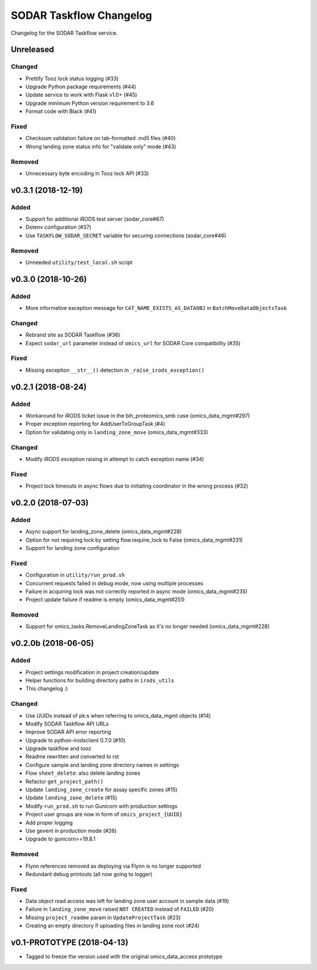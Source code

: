 SODAR Taskflow Changelog
^^^^^^^^^^^^^^^^^^^^^^^^

Changelog for the SODAR Taskflow service.


Unreleased
==========

Changed
-------

- Prettify Tooz lock status logging (#33)
- Upgrade Python package requirements (#44)
- Update service to work with Flask v1.0+ (#45)
- Upgrade minimum Python version requirement to 3.6
- Format code with Black (#41)

Fixed
-----

- Checksum validation failure on tab-formatted .md5 files (#40)
- Wrong landing zone status info for "validate only" mode (#43)

Removed
-------

- Unnecessary byte encoding in Tooz lock API (#33)


v0.3.1 (2018-12-19)
===================

Added
-----

- Support for additional iRODS test server (sodar_core#67)
- Dotenv configuration (#37)
- Use ``TASKFLOW_SODAR_SECRET`` variable for securing connections (sodar_core#46)

Removed
-------

- Unneeded ``utility/test_local.sh`` script


v0.3.0 (2018-10-26)
===================

Added
-----

- More informative exception message for ``CAT_NAME_EXISTS_AS_DATAOBJ`` in ``BatchMoveDataObjectsTask``

Changed
-------

- Rebrand site as SODAR Taskflow (#36)
- Expect ``sodar_url`` parameter instead of ``omics_url`` for SODAR Core compatibility (#35)

Fixed
-----

- Missing exception ``__str__()`` detection in ``_raise_irods_exception()``


v0.2.1 (2018-08-24)
===================

Added
-----

- Workaround for iRODS ticket issue in the bih_proteomics_smb case (omics_data_mgmt#297)
- Proper exception reporting for AddUserToGroupTask (#4)
- Option for validating only in ``landing_zone_move`` (omics_data_mgmt#333)

Changed
-------

- Modify iRODS exception raising in attempt to catch exception name (#34)

Fixed
-----

- Project lock timeouts in async flows due to initiating coordinator in the wrong process (#32)


v0.2.0 (2018-07-03)
===================

Added
-----

- Async support for landing_zone_delete (omics_data_mgmt#228)
- Option for not requiring lock by setting flow.require_lock to False (omics_data_mgmt#231)
- Support for landing zone configuration

Fixed
-----

- Configuration in ``utility/run_prod.sh``
- Concurrent requests failed in debug mode, now using multiple processes
- Failure in acquiring lock was not correctly reported in async mode (omics_data_mgmt#235)
- Project update failure if readme is empty (omics_data_mgmt#251)

Removed
-------

- Support for omics_tasks.RemoveLandingZoneTask as it's no longer needed (omics_data_mgmt#228)


v0.2.0b (2018-06-05)
====================

Added
-----

- Project settings modification in project creation/update
- Helper functions for building directory paths in ``irods_utils``
- This changelog :)

Changed
-------

- Use UUIDs instead of pk:s when referring to omics_data_mgmt objects (#14)
- Modify SODAR Taskflow API URLs
- Improve SODAR API error reporting
- Upgrade to python-irodsclient 0.7.0 (#10)
- Upgrade taskflow and tooz
- Readme rewritten and converted to rst
- Configure sample and landing zone directory names in settings
- Flow ``sheet_delete``: also delete landing zones
- Refactor ``get_project_path()``
- Update ``landing_zone_create`` for assay specific zones (#15)
- Update ``landing_zone_delete`` (#15)
- Modify ``run_prod.sh`` to run Gunicorn with production settings
- Project user groups are now in form of ``omics_project_{UUID}``
- Add proper logging
- Use gevent in production mode (#26)
- Upgrade to gunicorn==19.8.1

Removed
-------

- Flynn references removed as deploying via Flynn is no longer supported
- Redundant debug printouts (all now going to logger)

Fixed
-----

- Data object read access was left for landing zone user account in sample data (#19)
- Failure in ``landing_zone_move`` raised ``NOT CREATED`` instead of ``FAILED`` (#20)
- Missing ``project_readme`` param in ``UpdateProjectTask`` (#23)
- Creating an empty directory if uploading files in landing zone root (#24)


v0.1-PROTOTYPE (2018-04-13)
===========================

- Tagged to freeze the version used with the original omics_data_access prototype
